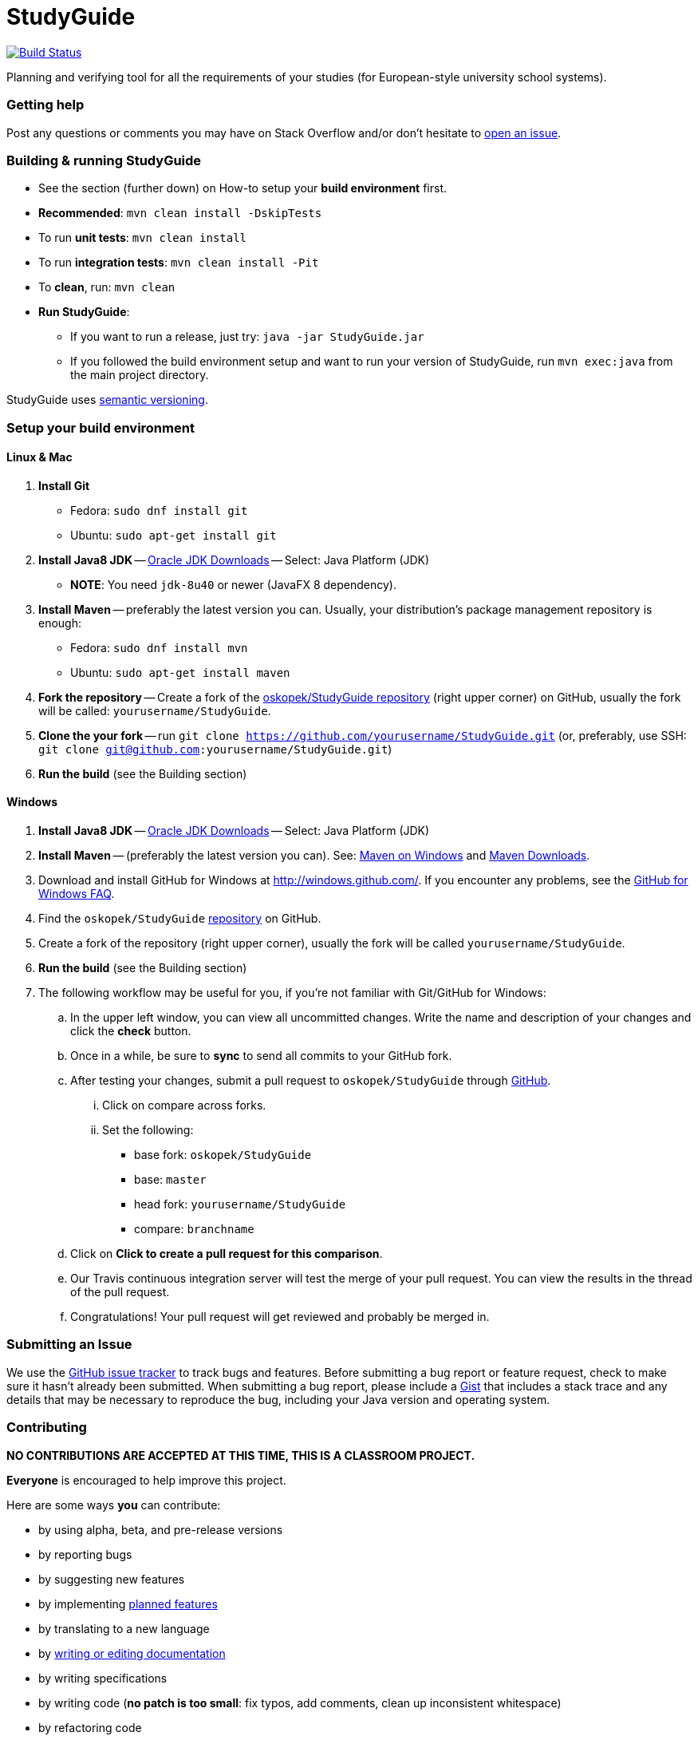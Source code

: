 = StudyGuide

image:https://travis-ci.org/oskopek/StudyGuide.svg?branch=master["Build Status", link="https://travis-ci.org/oskopek/StudyGuide"]
// image:https://coveralls.io/repos/oskopek/StudyGuide/badge.png?branch=master["Coverage status", link="https://coveralls.io/r/oskopek/StudyGuide?branch=master"]
// image:https://www.ohloh.net/p/StudyGuide/widgets/project_thin_badge.gif["Ohloh widget", link="https://www.ohloh.net/p/StudyGuide"]

Planning and verifying tool for all the requirements of your studies (for European-style university school systems).

//=== Screenshot
//image:./docs/img/screenshot.png["StudyGuide screenshot", scalewidth="20%"]

=== Getting help

Post any questions or comments you may have on Stack Overflow and/or don't hesitate to
https://github.com/oskopek/StudyGuide/issues[open an issue].

=== Building & running StudyGuide

* See the section (further down) on How-to setup your *build environment* first.
* *Recommended*: `mvn clean install -DskipTests`
* To run *unit tests*: `mvn clean install`
* To run *integration tests*: `mvn clean install -Pit`
* To *clean*, run: `mvn clean`
* *Run StudyGuide*:
** If you want to run a release, just try: `java -jar StudyGuide.jar`
** If you followed the build environment setup and want to run your version of StudyGuide,
run `mvn exec:java` from the main project directory.

StudyGuide uses http://semver.org/[semantic versioning].

=== Setup your build environment

==== Linux & Mac

. *Install Git*
** Fedora: `sudo dnf install git`
** Ubuntu: `sudo apt-get install git`

. *Install Java8 JDK* -- link:http://www.oracle.com/technetwork/java/javase/downloads/index.html[Oracle JDK Downloads] -- Select: Java Platform (JDK)
** *NOTE*: You need `jdk-8u40` or newer (JavaFX 8 dependency).

. *Install Maven* -- preferably the latest version you can.
Usually, your distribution's package management repository is enough:
** Fedora: `sudo dnf install mvn`
** Ubuntu: `sudo apt-get install maven`

. *Fork the repository* -- Create a fork of the link:https://github.com/oskopek/StudyGuide/[oskopek/StudyGuide repository]
(right upper corner) on GitHub, usually the fork will be called: `yourusername/StudyGuide`.

. *Clone the your fork* -- run `git clone https://github.com/yourusername/StudyGuide.git`
 (or, preferably, use SSH: `git clone git@github.com:yourusername/StudyGuide.git`)

. *Run the build* (see the Building section)

==== Windows

. *Install Java8 JDK* -- link:http://www.oracle.com/technetwork/java/javase/downloads/index.html[Oracle JDK Downloads] -- Select: Java Platform (JDK)

. *Install Maven* -- (preferably the latest version you can).
See: http://maven.apache.org/guides/getting-started/windows-prerequisites.html[Maven on Windows]
 and http://maven.apache.org/download.cgi[Maven Downloads].

. Download and install GitHub for Windows at http://windows.github.com/[]. If you encounter any problems,
see the http://windows.github.com/help.html[GitHub for Windows FAQ].

. Find the `oskopek/StudyGuide` https://github.com/oskopek/StudyGuide[repository] on GitHub.

. Create a fork of the repository (right upper corner), usually the fork will be called `yourusername/StudyGuide`.

. *Run the build* (see the Building section)

. The following workflow may be useful for you, if you're not familiar with Git/GitHub for Windows:

.. In the upper left window, you can view all uncommitted changes.
Write the name and description of your changes and click the *check* button.

.. Once in a while, be sure to *sync* to send all commits to your GitHub fork.

.. After testing your changes, submit a pull request to `oskopek/StudyGuide` through https://github.com/oskopek/StudyGuide/compare[GitHub].
... Click on compare across forks.
... Set the following:
**** base fork: `oskopek/StudyGuide`
**** base: `master`
**** head fork: `yourusername/StudyGuide`
**** compare: `branchname`

.. Click on *Click to create a pull request for this comparison*.

.. Our Travis continuous integration server will test the merge of your pull request.
You can view the results in the thread of the pull request.

.. Congratulations! Your pull request will get reviewed and probably be merged in.

=== Submitting an Issue

We use the https://github.com/oskopek/StudyGuide/issues[GitHub issue tracker] to track bugs and features. Before
submitting a bug report or feature request, check to make sure it hasn't
already been submitted. When submitting a bug report, please include a https://gist.github.com/[Gist]
that includes a stack trace and any details that may be necessary to reproduce
the bug, including your Java version and operating system.

=== Contributing

**NO CONTRIBUTIONS ARE ACCEPTED AT THIS TIME, THIS IS A CLASSROOM PROJECT.**

*Everyone* is encouraged to help improve this project.

Here are some ways *you* can contribute:

* by using alpha, beta, and pre-release versions
* by reporting bugs
* by suggesting new features
* by implementing link:./docs/goals.adoc[planned features]
* by translating to a new language
* by link:./docs/howto-write-documentation.adoc[writing or editing documentation]
* by writing specifications
* by writing code (*no patch is too small*: fix typos, add comments, clean up inconsistent whitespace)
* by refactoring code
* by closing https://github.com/oskopek/StudyGuide/issues[issues]
* by reviewing patches

=== Submitting a Pull Request
. http://help.github.com/fork-a-repo/[Fork the repository]
. http://learn.github.com/p/branching.html[Create a topic branch]
. Optional: To ease the process of contributing code back into StudyGuide,
please set-up https://github.com/oskopek/ide-config[IDE coding templates] first
. Implement your feature or bug fix
. If applicable, add tests and documentation for your feature or bug fix
(see link:./docs/howto-write-documentation.adoc[How-to write documentation])
. Run `mvn clean install -Pit`
. If the tests fail, return to step 3 and 4
. Add, commit, and push your changes
. http://help.github.com/send-pull-requests/[Submit a pull request]

=== Data format

For all input and output format, we use JSON.
Currently, the input/output format depends directly on the model, and may be subject to future changes.

==== Data format details

The following is a grammar of the input/output data format. Do note it may be outdated.

*Conventions*:

* JSON uses the character pair `{` and `}` often,
therefore we write zero-or-more repeated statements using `(` and `)*`,
which JSON doesn't use (just like regexes).
* Also, since JSON uses `[` and `]` for lists,
they do not mean an optional statement - we use `(` and `)` (without the star) for that.
* Under `<character>` we assume any valid UTF-8 character.
* Under `<string>` we assume any *valid, non-empty* sequence of UTF-8 characters.
* Under `<integer>` we assume any *non-negative* whole number smaller than or equal to `2^31 - 1`.

```
<study_plan> ::= {
                   "semesterPlan" : <semester_plan>,
                   "constraints" : <constraints>,
                   "courseRegistry" : <course_registry>
                 }
<semester_plan> ::= {
                      "semesterList" : [ (<semester>}, )* ]
                    }
<constraints> ::= {
                    "courseGroupConstraintList": [ (<course_group_constraint>, )* ],
                    "globalConstraintList": [ (<global_constraint>, )* ],
                    "courseEnrollmentConstraintList": [ (<course_enrollment_constraint>, )* ]
                  }
<course_registry> ::= {
                        "courses" : {
                                      ("<string>" : <course>, )*
                                    }
                      }
<semester> ::= {
                 "name": "<string>",
                 "courseEnrollmentList": [ (<course_enrollment>, )* ]
               }
<course_group_constraint> ::= ((<course_group_credits_percentage_constraint>|<course_group_credits_sum_constraint>
                                |<course_group_fulfilled_all_constraint>), )*
<global_constraint> ::= ((<global_course_repeated_enrollment_constraint>|<global_credits_sum_constraint>), )*
<course_enrollment_constraint> ::= ((<course_enrollment_corequisite_constraint>
                                     |<course_enrollment_prerequisite_constraint>), )*
<course_group_credits_percentage_constraint> ::= {
                                                   "CourseGroupCreditsPercentageConstraint": {
                                                     "courseGroup": <course_group>,
                                                     "neededFraction": <fraction>
                                                   }
                                                 }
<course_group_credits_sum_constraint> ::= {
                                            "CourseGroupCreditsSumConstraint": {
                                              "courseGroup": <course_group>,
                                              "totalNeeded": <credits>
                                            }
                                          }
<course_group_fulfilled_all_constraint> ::= {
                                              "CourseGroupCreditsSumConstraint": {
                                                "courseGroup": <course_group>
                                              }
                                            }
<global_course_repeated_enrollment_constraint> ::= {
                                                     "GlobalCourseRepeatedEnrollmentConstraint": {
                                                       "maxRepeatedEnrollment": <integer>
                                                     }
                                                   }
<global_credits_sum_constraint> ::= {
                                      "GlobalCreditsSumConstraint": {
                                        "totalNeeded": <credits>
                                      }
                                    }
<course_enrollment_corequisite_constraint> ::= {
                                                 "CourseEnrollmentCorequisiteConstraint": {
                                                   "courseEnrollment": <course_enrollment>
                                                 }
                                               }
<course_enrollment_prerequisite_constraint> ::= {
                                                  "CourseEnrollmentCorequisiteConstraint": {
                                                    "courseEnrollment": <course_enrollment>
                                                  }
                                                }
<course_group> ::= {
                     "courseList": [ (<course>, )* ]
                   }
<fraction> ::= " <integer> / <integer> "
<string> ::= <character>(<character>)*
<course> ::= {
               "id" : <string>,
               "name" : <string>,
               "localizedName" : <string>,
               "locale" : <locale>,
               "credits" : <credits>,
               "teacherNames" : [ (<string>, )* ],
               "prerequisites" : [ (<course>, )* ],
               "corequisites" : [ (<course>, )* ]
             }
<course_enrollment> ::= {
                          "course" : <course>,
                          "fulfilled" : <boolean>
                        }
<locale> ::= <character><character>
<credits> ::= {
                "creditValue" : <integer>
              }
<boolean> ::= "true" | "false"
```
